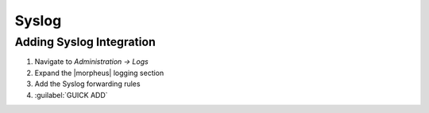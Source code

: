 Syslog
-------

Adding Syslog Integration
^^^^^^^^^^^^^^^^^^^^^^^^^^

#. Navigate to `Administration -> Logs`
#. Expand the |morpheus| logging section
#. Add the Syslog forwarding rules
#. :guilabel:`GUICK ADD`
